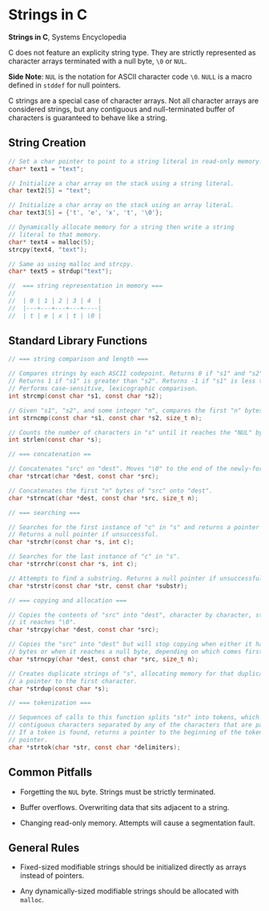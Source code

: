 * Strings in C

*Strings in C*, Systems Encyclopedia

C does not feature an explicity string type. They are strictly represented as character arrays
terminated with a null byte, ~\0~ or ~NUL~.

*Side Note*: ~NUL~ is the notation for ASCII character code ~\0~. ~NULL~ is a macro defined in
~stddef~ for null pointers.

C strings are a special case of character arrays. Not all character arrays are considered strings,
but any contiguous and null-terminated buffer of characters is guaranteed to behave like a string.

** String Creation

#+begin_src c
  // Set a char pointer to point to a string literal in read-only memory.
  char* text1 = "text";

  // Initialize a char array on the stack using a string literal.
  char text2[5] = "text";

  // Initialize a char array on the stack using an array literal.
  char text3[5] = {'t', 'e', 'x', 't', '\0'};

  // Dynamically allocate memory for a string then write a string
  // literal to that memory.
  char* text4 = malloc(5);
  strcpy(text4, "text");

  // Same as using malloc and strcpy.
  char* text5 = strdup("text");

  //  === string representation in memory ===
  //
  //  | 0 | 1 | 2 | 3 | 4  |
  //  |---+---+---+---+----|
  //  | t | e | x | t | \0 |
#+end_src

** Standard Library Functions

#+begin_src c
  // === string comparison and length ===

  // Compares strings by each ASCII codepoint. Returns 0 if "s1" and "s2" are the same.
  // Returns 1 if "s1" is greater than "s2". Returns -1 if "s1" is less than "s2".
  // Performs case-sensitive, lexicographic comparison.
  int strcmp(const char *s1, const char *s2);

  // Given "s1", "s2", and some integer "n", compares the first "n" bytes of each string.
  int strncmp(const char *s1, const char *s2, size_t n);

  // Counts the number of characters in "s" until it reaches the "NUL" byte.
  int strlen(const char *s);

  // === concatenation ==

  // Concatenates "src" on "dest". Moves "\0" to the end of the newly-formed string.
  char *strcat(char *dest, const char *src);

  // Concatenates the first "n" bytes of "src" onto "dest".
  char *strncat(char *dest, const char *src, size_t n);

  // === searching ===

  // Searches for the first instance of "c" in "s" and returns a pointer to that instance.
  // Returns a null pointer if unsuccessful.
  char *strchr(const char *s, int c);

  // Searches for the last instance of "c" in "s".
  char *strrchr(const char *s, int c);

  // Attempts to find a substring. Returns a null pointer if unsuccessful.
  char *strstr(const char *str, const char *substr);

  // === copying and allocation ===

  // Copies the contents of "src" into "dest", character by character, stopping when
  // it reaches "\0".
  char *strcpy(char *dest, const char *src);

  // Copies the "src" into "dest" but will stop copying when either it has copied "n"
  // bytes or when it reaches a null byte, depending on which comes first.
  char *strncpy(char *dest, const char *src, size_t n);

  // Creates duplicate strings of "s", allocating memory for that duplicate and returning
  // a pointer to the first character.
  char *strdup(const char *s);

  // === tokenization ===

  // Sequences of calls to this function splits "str" into tokens, which are sequences of
  // contiguous characters separated by any of the characters that are part of "delimiters".
  // If a token is found, returns a pointer to the beginning of the token. Otherwise, a null
  // pointer.
  char *strtok(char *str, const char *delimiters);
#+end_src

** Common Pitfalls

- Forgetting the ~NUL~ byte. Strings must be strictly terminated.

- Buffer overflows. Overwriting data that sits adjacent to a string.

- Changing read-only memory. Attempts will cause a segmentation fault.

** General Rules

- Fixed-sized modifiable strings should be initialized directly as arrays instead of pointers.

- Any dynamically-sized modifiable strings should be allocated with ~malloc~.
